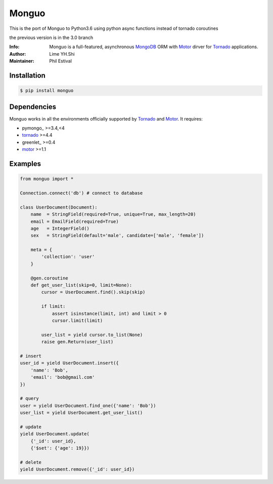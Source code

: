 ======
Monguo
======

This is the port of Monguo to Python3.6
using python async functions instead of tornado coroutines

the previous version is in the 3.0 branch

.. image:: https://github.com/shiyanhui/monguo/blob/master/doc/source/_static/monguo.jpg?raw=true
	:width: 100px

:Info: Monguo is a full-featured, asynchronous MongoDB_ ORM with Motor_ dirver for Tornado_ applications.
:Author: Lime YH.Shi
:Maintainer: Phil Estival


Installation
============

.. code-block:: bash

    $ pip install monguo

Dependencies
============

Monguo works in all the environments officially supported by Tornado_ and Motor_. It requires:

* pymongo_ >=3.4,<4
* tornado_ >=4.4
* greenlet_ >=0.4
* motor_ >=1.1

Examples
========

.. code-block:: python

    from monguo import *

    Connection.connect('db') # connect to database

    class UserDocument(Document):
        name  = StringField(required=True, unique=True, max_length=20)
        email = EmailField(required=True)
        age   = IntegerField()
        sex   = StringField(default='male', candidate=['male', 'female'])

        meta = {
            'collection': 'user'
        }

        @gen.coroutine
        def get_user_list(skip=0, limit=None):
            cursor = UserDocument.find().skip(skip)

            if limit:
                assert isinstance(limit, int) and limit > 0
                cursor.limit(limit)

            user_list = yield cursor.to_list(None)
            raise gen.Return(user_list)

    # insert
    user_id = yield UserDocument.insert({
        'name': 'Bob',
        'email': 'bob@gmail.com'
    })

    # query
    user = yield UserDocument.find_one({'name': 'Bob'})
    user_list = yield UserDocument.get_user_list()

    # update
    yield UserDocument.update(
        {'_id': user_id},
        {'$set': {'age': 19}})

    # delete
    yield UserDocument.remove({'_id': user_id})


.. _MongoDB: http://mongodb.org
.. _Tornado: http://tornadoweb.org
.. _Motor: https://github.com/mongodb/motor

